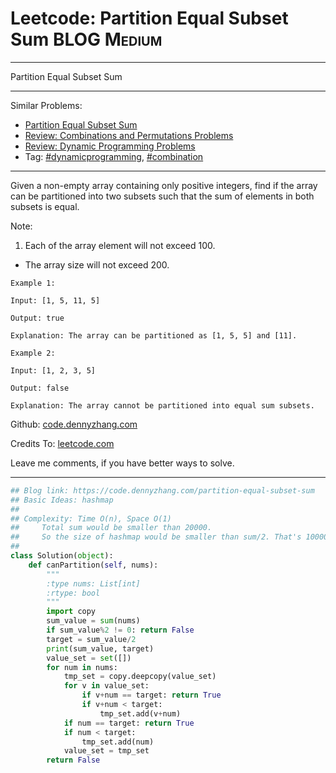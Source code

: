 * Leetcode: Partition Equal Subset Sum                          :BLOG:Medium:
#+STARTUP: showeverything
#+OPTIONS: toc:nil \n:t ^:nil creator:nil d:nil
:PROPERTIES:
:type:     dynamicprogramming, classic, combination
:END:
---------------------------------------------------------------------
Partition Equal Subset Sum
---------------------------------------------------------------------
#+BEGIN_HTML
<a href="https://github.com/dennyzhang/code.dennyzhang.com/tree/master/problems/partition-equal-subset-sum"><img align="right" width="200" height="183" src="https://www.dennyzhang.com/wp-content/uploads/denny/watermark/github.png" /></a>
#+END_HTML
Similar Problems:
- [[https://code.dennyzhang.com/partition-equal-subset-sum][Partition Equal Subset Sum]]
- [[https://code.dennyzhang.com/review-combination][Review: Combinations and Permutations Problems]]
- [[https://code.dennyzhang.com/review-dynamicprogramming][Review: Dynamic Programming Problems]]
- Tag: [[https://code.dennyzhang.com/tag/dynamicprogramming][#dynamicprogramming]], [[https://code.dennyzhang.com/tag/combination][#combination]]
---------------------------------------------------------------------
Given a non-empty array containing only positive integers, find if the array can be partitioned into two subsets such that the sum of elements in both subsets is equal.

Note:
1. Each of the array element will not exceed 100.
- The array size will not exceed 200.

#+BEGIN_EXAMPLE
Example 1:

Input: [1, 5, 11, 5]

Output: true

Explanation: The array can be partitioned as [1, 5, 5] and [11].
#+END_EXAMPLE

#+BEGIN_EXAMPLE
Example 2:

Input: [1, 2, 3, 5]

Output: false

Explanation: The array cannot be partitioned into equal sum subsets.
#+END_EXAMPLE

Github: [[https://github.com/dennyzhang/code.dennyzhang.com/tree/master/problems/partition-equal-subset-sum][code.dennyzhang.com]]

Credits To: [[https://leetcode.com/problems/partition-equal-subset-sum/description/][leetcode.com]]

Leave me comments, if you have better ways to solve.
---------------------------------------------------------------------

#+BEGIN_SRC python
## Blog link: https://code.dennyzhang.com/partition-equal-subset-sum
## Basic Ideas: hashmap
##
## Complexity: Time O(n), Space O(1)
##     Total sum would be smaller than 20000.
##     So the size of hashmap would be smaller than sum/2. That's 10000
##
class Solution(object):
    def canPartition(self, nums):
        """
        :type nums: List[int]
        :rtype: bool
        """
        import copy
        sum_value = sum(nums)
        if sum_value%2 != 0: return False
        target = sum_value/2
        print(sum_value, target)
        value_set = set([])
        for num in nums:
            tmp_set = copy.deepcopy(value_set)
            for v in value_set:
                if v+num == target: return True
                if v+num < target:
                    tmp_set.add(v+num)
            if num == target: return True
            if num < target:
                tmp_set.add(num)
            value_set = tmp_set
        return False
#+END_SRC

#+BEGIN_HTML
<div style="overflow: hidden;">
<div style="float: left; padding: 5px"> <a href="https://www.linkedin.com/in/dennyzhang001"><img src="https://www.dennyzhang.com/wp-content/uploads/sns/linkedin.png" alt="linkedin" /></a></div>
<div style="float: left; padding: 5px"><a href="https://github.com/dennyzhang"><img src="https://www.dennyzhang.com/wp-content/uploads/sns/github.png" alt="github" /></a></div>
<div style="float: left; padding: 5px"><a href="https://www.dennyzhang.com/slack" target="_blank" rel="nofollow"><img src="https://www.dennyzhang.com/wp-content/uploads/sns/slack.png" alt="slack"/></a></div>
</div>
#+END_HTML
